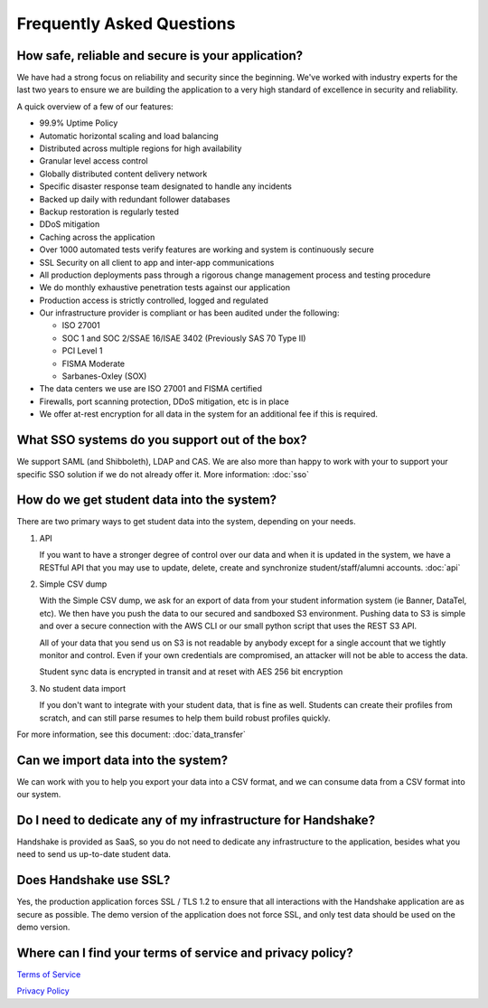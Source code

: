 .. _faq:

Frequently Asked Questions
============================
How safe, reliable and secure is your application?
--------------------------------------------------
We have had a strong focus on reliability and security since the beginning. We've worked with industry experts for the last two years to ensure we are building the application to a very high standard of excellence in security and reliability.

A quick overview of a few of our features:

* 99.9% Uptime Policy
* Automatic horizontal scaling and load balancing
* Distributed across multiple regions for high availability
* Granular level access control
* Globally distributed content delivery network
* Specific disaster response team designated to handle any incidents
* Backed up daily with redundant follower databases
* Backup restoration is regularly tested
* DDoS mitigation
* Caching across the application
* Over 1000 automated tests verify features are working and system is continuously secure
* SSL Security on all client to app and inter-app communications
* All production deployments pass through a rigorous change management process and testing procedure
* We do monthly exhaustive penetration tests against our application
* Production access is strictly controlled, logged and regulated
* Our infrastructure provider is compliant or has been audited under the following:

  * ISO 27001
  * SOC 1 and SOC 2/SSAE 16/ISAE 3402 (Previously SAS 70 Type II)
  * PCI Level 1
  * FISMA Moderate
  * Sarbanes-Oxley (SOX)

* The data centers we use are ISO 27001 and FISMA certified 
* Firewalls, port scanning protection, DDoS mitigation, etc is in place
* We offer at-rest encryption for all data in the system for an additional fee if this is required.
 

What SSO systems do you support out of the box?
-----------------------------------------------
We support SAML (and Shibboleth), LDAP and CAS. We are also more than happy to work with your to support your specific SSO solution if we do not already offer it.
More information: :doc:`sso`


How do we get student data into the system?
-------------------------------------------
There are two primary ways to get student data into the system, depending on your needs.

1. API 

   If you want to have a stronger degree of control over our data and when it is updated in the system, we have a RESTful API that you may use to update, delete, create and synchronize student/staff/alumni accounts.
   :doc:`api`

#. Simple CSV dump

   With the Simple CSV dump, we ask for an export of data from your student information system (ie Banner, DataTel, etc). We then have you push the data to our secured and sandboxed S3 environment. Pushing data to S3 is simple and over a secure connection with the AWS CLI or our small python script that uses the REST S3 API.
   
   All of your data that you send us on S3 is not readable by anybody except for a single account that we tightly monitor and control. Even if your own credentials are compromised, an attacker will not be able to access the data.
   
   Student sync data is encrypted in transit and at reset with AES 256 bit encryption

#. No student data import

   If you don't want to integrate with your student data, that is fine as well. Students can create their profiles from scratch, and can still parse resumes to help them build robust profiles quickly. 

For more information, see this document: :doc:`data_transfer`

 
Can we import data into the system?
-----------------------------------
We can work with you to help you export your data into a CSV format, and we can consume data from a CSV format into our system.

 
Do I need to dedicate any of my infrastructure for Handshake?
-------------------------------------------------------------
Handshake is provided as SaaS, so you do not need to dedicate any infrastructure to the application, besides what you need to send us up-to-date student data.

 
Does Handshake use SSL?
-----------------------
Yes, the production application forces SSL / TLS 1.2 to ensure that all interactions with the Handshake application are as secure as possible. The demo version of the application does not force SSL, and only test data should be used on the demo version.


Where can I find your terms of service and privacy policy?
----------------------------------------------------------
`Terms of Service <https://joinhandshake.com/tos/>`_

`Privacy Policy <https://joinhandshake.com/privacy/>`_
